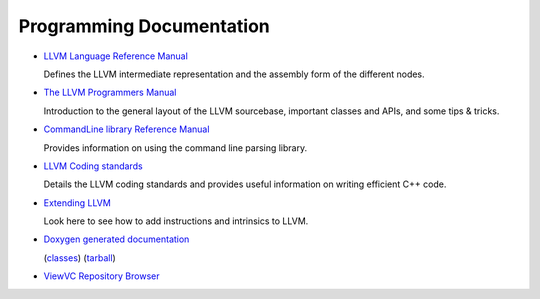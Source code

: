 .. _programming:

Programming Documentation
=========================

* `LLVM Language Reference Manual <LangRef.html>`_

  Defines the LLVM intermediate representation and the assembly form of the
  different nodes.

* `The LLVM Programmers Manual <ProgrammersManual.html>`_

  Introduction to the general layout of the LLVM sourcebase, important classes
  and APIs, and some tips & tricks.

* `CommandLine library Reference Manual <CommandLine.html>`_

  Provides information on using the command line parsing library.

* `LLVM Coding standards <CodingStandards.html>`_

  Details the LLVM coding standards and provides useful information on writing
  efficient C++ code.

* `Extending LLVM <ExtendingLLVM.html>`_

  Look here to see how to add instructions and intrinsics to LLVM.

* `Doxygen generated documentation <http://llvm.org/doxygen/>`_

  (`classes <http://llvm.org/doxygen/inherits.html>`_)
  (`tarball <http://llvm.org/doxygen/doxygen.tar.gz>`_)

* `ViewVC Repository Browser <http://llvm.org/viewvc/>`_
